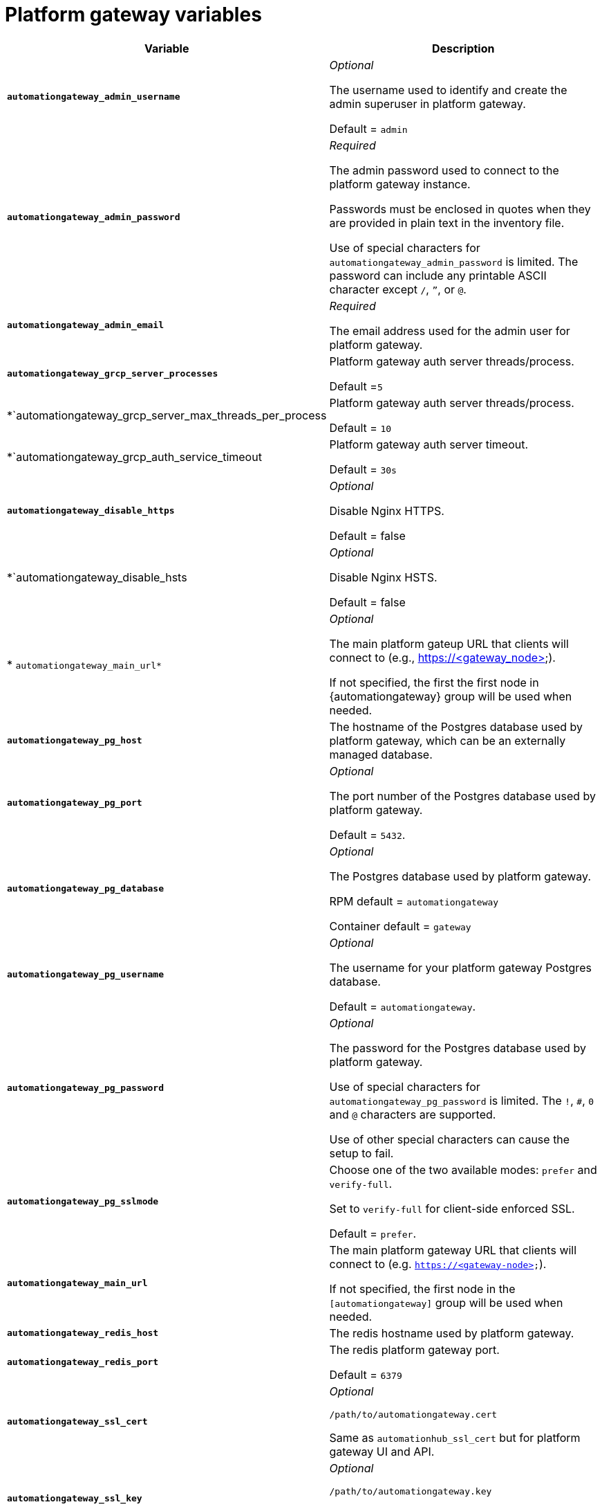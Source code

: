 
[id="ref-gateway-variables"]
= Platform gateway variables

[cols="50%,50%",options="header"]
|====
| *Variable* | *Description*
| *`automationgateway_admin_username`* | _Optional_

The username used to identify and create the admin superuser in platform gateway.

Default = `admin`

| *`automationgateway_admin_password`* | _Required_

The admin password used to connect to the platform gateway instance.

Passwords must be enclosed in quotes when they are provided in plain text in the inventory file.

Use of special characters for `automationgateway_admin_password` is limited. The password can include any printable ASCII character except `/`, `”`, or `@`.

| *`automationgateway_admin_email`* | _Required_

The email address used for the admin user for platform gateway.

| *`automationgateway_grcp_server_processes*` | Platform gateway auth server threads/process.

Default =`5`

| *`automationgateway_grcp_server_max_threads_per_process | Platform gateway auth server threads/process.

Default = `10`

| *`automationgateway_grcp_auth_service_timeout | Platform gateway auth server timeout.

Default = `30s`

| *`automationgateway_disable_https*` | _Optional_

Disable Nginx HTTPS.

Default = false

| *`automationgateway_disable_hsts | _Optional_

Disable Nginx HSTS.

Default = false

| * `automationgateway_main_url*` | _Optional_

The main platform gateup URL that clients will connect to (e.g., https://<gateway_node>).

If not specified, the first the first node in {automationgateway} group will be used when needed.

| *`automationgateway_pg_host`* | The hostname of the Postgres database used by platform gateway, which can be an externally managed database.

| *`automationgateway_pg_port`* | _Optional_

The port number of the Postgres database used by platform gateway.

Default = `5432`.

| *`automationgateway_pg_database`* | _Optional_

The Postgres database used by platform gateway.

RPM default = `automationgateway`

Container default = `gateway`

| *`automationgateway_pg_username`* | _Optional_

The username for your platform gateway Postgres database.

Default = `automationgateway`.

| *`automationgateway_pg_password`* | _Optional_

The password for the Postgres database used by platform gateway.

Use of special characters for `automationgateway_pg_password` is limited. The `!`, `#`, `0` and `@` characters are supported. 

Use of other special characters can cause the setup to fail.

| *`automationgateway_pg_sslmode`* | Choose one of the two available modes: `prefer` and `verify-full`.

Set to `verify-full` for client-side enforced SSL.

Default = `prefer`.

| *`automationgateway_main_url`* | The main platform gateway URL that clients will connect to (e.g. `https://<gateway-node>`).

If not specified, the first node in the `[automationgateway]` group will be used when needed.

| *`automationgateway_redis_host`* | The redis hostname used by platform gateway.

| *`automationgateway_redis_port`* | The redis platform gateway port.

Default = `6379`

| *`automationgateway_ssl_cert`* | _Optional_

`/path/to/automationgateway.cert`

Same as `automationhub_ssl_cert` but for platform gateway UI and API.

| *`automationgateway_ssl_key`* | _Optional_

`/path/to/automationgateway.key`

Same as `automationhub_server_ssl_key` but for platform gateway UI and API.

|====
